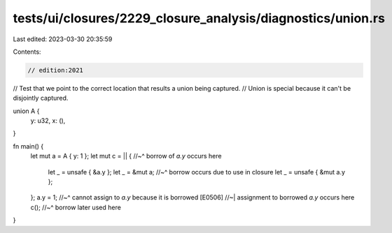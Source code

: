 tests/ui/closures/2229_closure_analysis/diagnostics/union.rs
============================================================

Last edited: 2023-03-30 20:35:59

Contents:

.. code-block:: rs

    // edition:2021

// Test that we point to the correct location that results a union being captured.
// Union is special because it can't be disjointly captured.

union A {
    y: u32,
    x: (),
}

fn main() {
    let mut a = A { y: 1 };
    let mut c = || {
    //~^ borrow of `a.y` occurs here
        let _ = unsafe { &a.y };
        let _ = &mut a;
        //~^ borrow occurs due to use in closure
        let _ = unsafe { &mut a.y };
    };
    a.y = 1;
    //~^ cannot assign to `a.y` because it is borrowed [E0506]
    //~| assignment to borrowed `a.y` occurs here
    c();
    //~^ borrow later used here
}


